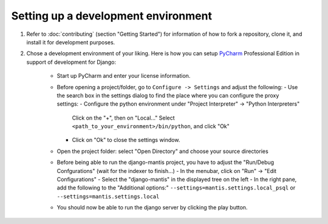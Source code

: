 Setting up a development environment
====================================

#. Refer to :doc:`contributing` (section "Getting Started") for information of how to fork a repository, clone it,
   and install it for development purposes.

#. Chose a development environment of your liking. Here is how you can setup 
   `PyCharm`_ Professional Edition in support of development for Django:
    * Start up PyCharm and enter your license information.
    * Before opening a project/folder, go to ``Configure -> Settings`` and adjust the following:
      - Use the search box in the settings dialog to find the place where you can configure the proxy settings:
      - Configure the python environment under "Project Interpreter" -> "Python Interpreters"
        Click on the "+", then on "Local..."
	Select ``<path_to_your_environment>/bin/python``, and click "Ok"
      - Click on "Ok" to close the settings window.
    * Open the project folder: select "Open Directory" and choose your source directories 
    
    * Before being able to run the django-mantis project, you have to adjust the "Run/Debug Confgurations" (wait for the indexer to finish...)
      - In the menubar, click on "Run" -> "Edit Configurations"
      - Select the "django-mantis" in the displayed tree on the left
      - In the right pane, add the following to the "Additional options:" ``--settings=mantis.settings.local_psql`` or ``--settings=mantis.settings.local``  

    * You should now be able to run the django server by clicking the play button.

.. _PyCharm: http://www.jetbrains.com/pycharm/
